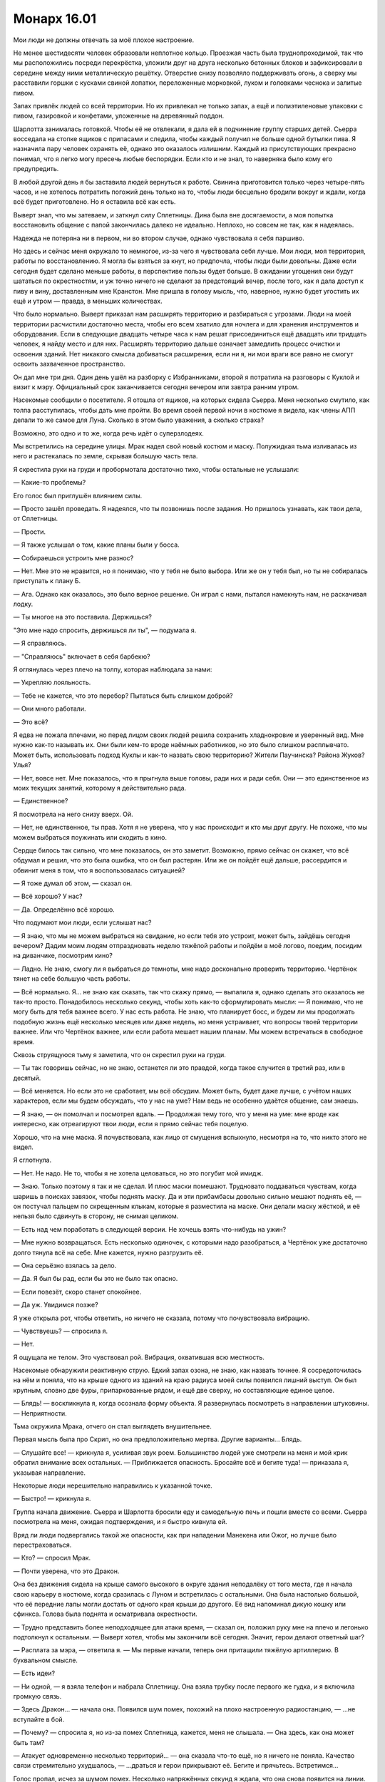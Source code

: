﻿Монарх 16.01
##############
Мои люди не должны отвечать за моё плохое настроение.

Не менее шестидесяти человек образовали неплотное кольцо. Проезжая часть была труднопроходимой, так что мы расположились посреди перекрёстка, уложили друг на друга несколько бетонных блоков и зафиксировали в середине между ними металлическую решётку. Отверстие снизу позволяло поддерживать огонь, а сверху мы расставили горшки с кусками свиной лопатки, переложенные морковкой, луком и головками чеснока и залитые пивом.

Запах привлёк людей со всей территории. Но их привлекал не только запах, а ещё и полиэтиленовые упаковки с пивом, газировкой и конфетами, уложенные на деревянный поддон.

Шарлотта занималась готовкой. Чтобы её не отвлекали, я дала ей в подчинение группу старших детей. Сьерра восседала на стопке ящиков с припасами и следила, чтобы каждый получил не больше одной бутылки пива. Я назначила пару человек охранять её, однако это оказалось излишним. Каждый из присутствующих прекрасно понимал, что я легко могу пресечь любые беспорядки. Если кто и не знал, то наверняка было кому его предупредить.

В любой другой день я бы заставила людей вернуться к работе. Свинина приготовится только через четыре-пять часов, и не хотелось потратить погожий день только на то, чтобы люди бесцельно бродили вокруг и ждали, когда всё будет приготовлено. Но я оставила всё как есть.

Выверт знал, что мы затеваем, и заткнул силу Сплетницы. Дина была вне досягаемости, а моя попытка восстановить общение с папой закончилась далеко не идеально. Неплохо, но совсем не так, как я надеялась.

Надежда не потеряна ни в первом, ни во втором случае, однако чувствовала я себя паршиво.

Но здесь и сейчас меня окружало то немногое, из-за чего я чувствовала себя лучше. Мои люди, моя территория, работы по восстановлению. Я могла бы взяться за кнут, но предпочла, чтобы люди были довольны. Даже если сегодня будет сделано меньше работы, в перспективе пользы будет больше. В ожидании угощения они будут шататься по окрестностям, и уж точно ничего не сделают за предстоящий вечер, после того, как я дала доступ к пиву и вину, доставленным мне Кранстон. Мне пришла в голову мысль, что, наверное, нужно будет угостить их ещё и утром — правда, в меньших количествах.

Что было нормально. Выверт приказал нам расширять территорию и разбираться с угрозами. Люди на моей территории расчистили достаточно места, чтобы его всем хватило для ночлега и для хранения инструментов и оборудования. Если в следующие двадцать четыре часа к нам решат присоединиться ещё двадцать или тридцать человек, я найду место и для них. Расширять территорию дальше означает замедлить процесс очистки и освоения зданий. Нет никакого смысла добиваться расширения, если ни я, ни мои враги все равно не смогут освоить захваченное пространство.

Он дал мне три дня. Один день ушёл на разборку с Избранниками, второй я потратила на разговоры с Куклой и визит к мэру. Официальный срок заканчивается сегодня вечером или завтра ранним утром.

Насекомые сообщили о посетителе. Я отошла от ящиков, на которых сидела Сьерра. Меня несколько смутило, как толпа расступилась, чтобы дать мне пройти. Во время своей первой ночи в костюме я видела, как члены АПП делали то же самое для Луна. Сколько в этом было уважения, а сколько страха?

Возможно, это одно и то же, когда речь идёт о суперзлодеях.

Мы встретились на середине улицы. Мрак надел свой новый костюм и маску. Полужидкая тьма изливалась из него и растекалась по земле, скрывая большую часть тела.

Я скрестила руки на груди и пробормотала достаточно тихо, чтобы остальные не услышали:

— Какие-то проблемы?

Его голос был приглушён влиянием силы.

— Просто зашёл проведать. Я надеялся, что ты позвонишь после задания. Но пришлось узнавать, как твои дела, от Сплетницы.

— Прости.

— Я также услышал о том, какие планы были у босса.

— Собираешься устроить мне разнос?

— Нет. Мне это не нравится, но я понимаю, что у тебя не было выбора. Или же он у тебя был, но ты не собиралась приступать к плану Б.

— Ага. Однако как оказалось, это было верное решение. Он играл с нами, пытался намекнуть нам, не раскачивая лодку.

— Ты многое на это поставила. Держишься?

"Это мне надо спросить, держишься ли ты", — подумала я.

— Я справляюсь.

— "Справляюсь" включает в себя барбекю?

Я оглянулась через плечо на толпу, которая наблюдала за нами:

— Укрепляю лояльность.

— Тебе не кажется, что это перебор? Пытаться быть слишком доброй?

— Они много работали.

— Это всё?

Я едва не пожала плечами, но перед лицом своих людей решила сохранить хладнокровие и уверенный вид. Мне нужно как-то называть их. Они были кем-то вроде наёмных работников, но это было слишком расплывчато. Может быть, использовать подход Куклы и как-то назвать свою территорию? Жители Паучинска? Района Жуков? Улья?

— Нет, вовсе нет. Мне показалось, что я прыгнула выше головы, ради них и ради себя. Они — это единственное из моих текущих занятий, которому я действительно рада.

— Единственное?

Я посмотрела на него снизу вверх. Ой.

— Нет, не единственное, ты прав. Хотя я не уверена, что у нас происходит и кто мы друг другу. Не похоже, что мы можем выбраться поужинать или сходить в кино.

Сердце билось так сильно, что мне показалось, он это заметит. Возможно, прямо сейчас он скажет, что всё обдумал и решил, что это была ошибка, что он был растерян. Или же он пойдёт ещё дальше, рассердится и обвинит меня в том, что я воспользовалась ситуацией?

— Я тоже думал об этом, — сказал он.

— Всё хорошо? У нас?

— Да. Определённо всё хорошо.

Что подумают мои люди, если услышат нас?

— Я знаю, что мы не можем выбраться на свидание, но если тебя это устроит, может быть, зайдёшь сегодня вечером? Дадим моим людям отпраздновать неделю тяжёлой работы и пойдём в моё логово, поедим, посидим на диванчике, посмотрим кино?

— Ладно. Не знаю, смогу ли я выбраться до темноты, мне надо досконально проверить территорию. Чертёнок тянет на себе большую часть работы.

— Всё нормально. Я... не знаю как сказать, так что скажу прямо, — выпалила я, однако сделать это оказалось не так-то просто. Понадобилось несколько секунд, чтобы хоть как-то сформулировать мысли: — Я понимаю, что не могу быть для тебя важнее всего. У нас есть работа. Не знаю, что планирует босс, и будем ли мы продолжать подобную жизнь ещё несколько месяцев или даже недель, но меня устраивает, что вопросы твоей территории важнее. Или что Чертёнок важнее, или если работа мешает нашим планам. Мы можем встречаться в свободное время.

Сквозь струящуюся тьму я заметила, что он скрестил руки на груди.

— Ты так говоришь сейчас, но не знаю, останется ли это правдой, когда такое случится в третий раз, или в десятый.

— Всё меняется. Но если это не сработает, мы всё обсудим. Может быть, будет даже лучше, с учётом наших характеров, если мы будем обсуждать, что у нас на уме? Нам ведь не особенно удаётся общение, сам знаешь.

— Я знаю, — он помолчал и посмотрел вдаль. — Продолжая тему того, что у меня на уме: мне вроде как интересно, как отреагируют твои люди, если я прямо сейчас тебя поцелую.

Хорошо, что на мне маска. Я почувствовала, как лицо от смущения вспыхнуло, несмотря на то, что никто этого не видел.

Я сглотнула.

— Нет. Не надо. Не то, чтобы я не хотела целоваться, но это погубит мой имидж.

— Знаю. Только поэтому я так и не сделал. И плюс маски помешают. Трудновато поддаваться чувствам, когда шаришь в поисках завязок, чтобы поднять маску. Да и эти прибамбасы довольно сильно мешают поднять её, — он постучал пальцем по скрещенным клыкам, которые я разместила на маске. Они делали маску жёсткой, и её нельзя было сдвинуть в сторону, не снимая целиком.

— Есть над чем поработать в следующей версии. Не хочешь взять что-нибудь на ужин?

— Мне нужно возвращаться. Есть несколько одиночек, с которыми надо разобраться, а Чертёнок уже достаточно долго тянула всё на себе. Мне кажется, нужно разгрузить её.

— Она серьёзно взялась за дело.

— Да. Я был бы рад, если бы это не было так опасно.

— Если повезёт, скоро станет спокойнее.

— Да уж. Увидимся позже?

Я уже открыла рот, чтобы ответить, но ничего не сказала, потому что почувствовала вибрацию.

— Чувствуешь? — спросила я.

— Нет.

Я ощущала не телом. Это чувствовал рой. Вибрация, охватившая всю местность.

Насекомые обнаружили реактивную струю. Едкий запах озона, не знаю, как назвать точнее. Я сосредоточилась на нём и поняла, что на крыше одного из зданий на краю радиуса моей силы появился лишний выступ. Он был крупным, словно две фуры, припаркованные рядом, и ещё две сверху, но составляющие единое целое.

— Блядь! — воскликнула я, когда осознала форму объекта. Я развернулась посмотреть в направлении штуковины. — Неприятности.

Тьма окружила Мрака, отчего он стал выглядеть внушительнее.

Первая мысль была про Скрип, но она предположительно мертва. Другие варианты... Блядь.

— Слушайте все! — крикнула я, усиливая звук роем. Большинство людей уже смотрели на меня и мой крик обратил внимание всех остальных. — Приближается опасность. Бросайте всё и бегите туда! — приказала я, указывая направление.

Некоторые люди нерешительно направились к указанной точке.

— Быстро! — крикнула я.

Группа начала движение. Сьерра и Шарлотта бросили еду и самодельную печь и пошли вместе со всеми. Сьерра посмотрела на меня, ожидая подтверждения, и я быстро кивнула ей.

Вряд ли люди подвергались такой же опасности, как при нападении Манекена или Ожог, но лучше было перестраховаться.

— Кто? — спросил Мрак.

— Почти уверена, что это Дракон.

Она без движения сидела на крыше самого высокого в округе здания неподалёку от того места, где я начала свою карьеру в костюме, когда сразилась с Луном и встретилась с остальными. Она была настолько большой, что её передние лапы могли достать от одного края крыши до другого. Её вид напоминал дикую кошку или сфинкса. Голова была поднята и осматривала окрестности.

— Трудно представить более неподходящее для атаки время, — сказал он, положил руку мне на плечо и легонько подтолкнул к остальным. — Выверт хотел, чтобы мы закончили всё сегодня. Значит, герои делают ответный шаг?

— Расплата за мэра, — ответила я. — Мы первые начали, теперь они притащили тяжёлую артиллерию. В буквальном смысле.

— Есть идеи?

— Ни одной, — я взяла телефон и набрала Сплетницу. Она взяла трубку после первого же гудка, и я включила громкую связь.

— Здесь Дракон...  — начала она. Появился шум помех, похожий на плохо настроенную радиостанцию, — ...не вступайте в бой.

— Почему? — спросила я, но из-за помех Сплетница, кажется, меня не слышала. — Она здесь, как она может быть там?

— Атакует одновременно несколько территорий... — она сказала что-то ещё, но я ничего не поняла. Качество связи стремительно ухудшалось, — ...драться и герои прикрывают её. Бегите и прячьтесь. Встретимся...

Голос пропал, исчез за шумом помех. Несколько напряжённых секунд я ждала, что она снова появится на линии.

— Рой, — из моего телефона раздался голос Дракона, — я отключаю связь. С нетерпением жду разговора с тобой после того, как мы возьмём тебя под стражу.

Телефон вырубился. Не было даже гудка.

— Дьявольщина, — сказал Мрак.

— Бежим.

Мы уже отступали, но когда телефон отключился, бросились бежать.

Дракон, в свою очередь, сделала ход. С двух сторон её модуля начали вылетать металлические объекты, каждый размером с волейбольный мяч. Они парили в воздухе и формировали строй. Десятки объектов.

— Она хочет победить меня моими же методами, — выпалила я. — Миньоны. Ненавижу Технарей. Как же я, блядь, ненавижу Технарей.

Одна из сфер с глухим стуком упала на асфальт, и множество насекомых неподалёку мгновенно погибло.

Я уже видела такое раньше. Электрический импульс, Оружейник встраивал ту же технологию в свою алебарду.

— Ещё больше я ненавижу Технарей, которые работают вместе.

Оглянувшись через плечо, я видела, как новые дроны волнами взмывают в небо. Я приказала Атланту возвращаться в логово. Не хотела рисковать им, не хотела, чтобы меня сбили в воздухе во время полёта. А ещё я не хотела бросать Мрака, но и не могла взять его с собой.

Такое же чувство обычно испытывали мои враги? Смутное ощущение ужаса, когда недостижимый противник собирает силы? Я не могла атаковать их всех сразу, а сбивать один дрон не имело смысла. Его место займут пять или десять новых.

Они брали нас числом. Стоит мне собрать достаточно большое количество насекомых, как дрон уничтожит их электрическим разрядом. Хотя это их замедляло: они расходовали заряд, падали на землю и взлетали только после нескольких секунд перезагрузки.

Когда дроны приблизились, я смогла их рассмотреть. Одинаковые чёрные сферы с двумя крыльями, напоминающими лезвия боевых топоров, кончики лезвий касались друг друга. Поперёк внешней поверхности сферы располагалась пластина с камерой с красными линзами. Ещё одна пластина светилась так же, как антигравитационный скейтборд Крутыша, и всё время была направлена вниз.

Один пролетел над моей головой, остановился и продолжил движение надо мной на высоте нескольких метров. Я резко свернула влево, дрон безошибочно повторил манёвр. Я меняла направление из стороны в сторону, но мне не удалось его сбросить.

— Внимание, граждане! — проревел тот же голос, который я слышала из браслета во время боя с Губителем. — Для вашей безопасности примите лежачее положение лицом вниз и положите руки на голову. У вас есть десять секунд, чтобы выполнить требование.

— Пиздец!

— Сюда! — выкрикнул Мрак. Он развернулся ко мне, встал на одно колено, сплёл пальцы, почти касаясь земли.

— Пять секунд.

Я подбежала к нему, поставила ногу в ладони, выхватила нож. Он выпрямился и поднял меня вверх. Момент был неудачный, мне не удалось как следует оттолкнуться, но равновесие я удержала. Он поднял меня, я поставила ногу ему на плечо, и прыгнула к дрону. Нож целился в антигравитационную панель.

Дрон взлетел выше, я промахнулась всего на волосок.

— Отказ в подчинении.

За секунду до удара все волосы моего тела встали дыбом. Мне показалось, что на меня рухнул грузовик. Это совсем не походило на то, как я себе представляла удар током, хотя знакомые “змейки” побежали по телу.

Удар вышиб из меня весь дух, я упала на землю поверх Мрака. Дрон, массой не менее пятидесяти килограмм, рухнул на нас сверху.

Мрак издал сдавленный звук.

— Вставай! — выдавила я, с трудом пытаясь вдохнуть. — Быстрее!

— Мы не потеряли сознание? — Он дал мне руку и помог подняться.

— Паучий шёлк — хороший изолятор для... — я закашлялась, — электричества.

— Внимание, граждане! Для вашей безопасности, примите лежачее положение лицом вниз и положите руки на голову. У вас есть десять секунд, чтобы выполнить требование. — Трансляция производилась двумя дронами, два голоса совмещались с небольшим запаздыванием.

Я посмотрела вверх. Именно так, ещё два дрона надо мной и Мраком.

Мрак погрузил нас во тьму, схватил меня за запястье и потащил настолько сильно, что я едва успевала переставлять ноги.

— Не сработает, — выдохнула я. — Она не полагается на обычные чувства. Она видела Чертёнка.

Конечно же, ответа я не услышала. Я сфокусировалась на дронах, стала размещать на них насекомых, чтобы отслеживать их перемещение. Группа насекомых полетела к Дракону, чтобы посмотреть, что она будет делать.

Дроны падали. Тьма Мрака залила округу, и дроны медленно снижались и касались земли. Электрических разрядов не последовало.

Не знаю, какой вид связи использовала Дракон, чтобы управлять ими, но тьма Мрака обрубила её.

Он отменил тьму на небольшом пятачке вокруг нас.

— Дроны устранены. Мы можем вернуться, напасть на главный модуль.

Я посмотрела на Дракона. Она поднималась, поставила когти на край крыши и повернула голову в нашу сторону. Её рот открылся.

— В укрытие! — крикнула я. В этот раз мне пришлось схватить Мрака и потянуть его в сторону. Мы бросились к каменным ступеням, пригнулись, чтобы спрятать головы, и прижали спины к ближайшей от Дракона стороне лестницы.

Дракон напала в тишине, но так всегда и случалось, когда в деле участвовала тьма Мрака. Что-то пронеслось вдоль улицы, словно узко направленный порыв ветра. Тьма оказалась рассеяна, а лежащие дроны прокатились на десятки метров по поверхности дороги. Порыв разметал мои волосы по поверхности маски.

Мы одновременно поднялись, выбежали из дверей и завернули за ближайший угол справа от нас.

В отсутствии тьмы дроны начали подниматься в воздух.

— Она подготовилась ко мне, — сказал Мрак.

— Наверное, она собиралась закончить здесь и отправиться за тобой, — сказала я и нервно оглянулась на дроны, которые вращали красными глазами, изучая каждую поверхность и каждый объект в поисках "граждан", которые должны были быть задержаны. — Или это часть более сложного плана. Сюда. Здесь можно пройти через здание и выйти с другой стороны.

Мы были на полпути, когда тройка дронов вылетела нам наперерез, один дрон сзади отрезал путь отступления. Манёвр был настолько точен, что стало ясно — у Дракона есть инфракрасные камеры или другие методы точного обнаружения.

Мрак окружил дроны тьмой, нарушая их связь с Драконом. Когда мы пробегали мимо, они опускались на землю. Дракон перемещалась и готовилась к новому залпу. Мы были в укрытии, но ей это было известно.

На нас обрушился поток горячего воздуха. Большую часть струи поглотило здание, но на этот раз струя не была такой узконаправленной. Тьма снова оказалась разорвана в клочья. Мрак окутал дроны свежими слоями тьмы, и мы снова бросились бежать.

Дракон не стала нас преследовать.

***

Мы прибыли на базу Выверта. Увидев позу Регента, я сразу поняла, что вернулись не все. Нам было настолько страшно услышать ответ, что мы не осмеливались задать вопрос. В полном молчании Регент и Птица-Хрусталь провели нас в подземную часть базы.

Сразу за дверью нас встретила Чертёнок. Мрак обнял её, и в этот раз она не жаловалась и не сопротивлялась.

Солдаты Выверта были вооружены и пребывали в полной боевой готовности. Оружие лежало на коленях или висело за плечами. Каждый из солдат надел специализированный защитный жилет. Тридцать или сорок пар глаз смотрели на нас, все были абсолютно спокойны. Выверт находился в коридоре напротив. Слева от него стоял Трикстер, справа — Солнышко и Оливер.

— Ты вырвалась! — воскликнула Сплетница. Я едва заметила её среди солдат. Она стояла рядом с двумя капитанами: Рыбой и Малым.

— Кого не хватает? — спросил Мрак.

— Баллистика, Генезис и Суки.

Чёрт. Трудно сказать, как я относилась к Генезис, но надеялась, что она не пострадала. Баллистик... не вызывал у меня подобных чувств.

Что касается Суки? Дела были плохи.

Мы подождали, пока Выверт и Скитальцы пересекли мостик, а Сплетница по нижнему этажу добралась до лестницы.

— Ситуация далека от идеальной, — сказал Выверт.

— Да, — ответил Мрак.

— Семь модулей, — сказала Сплетница, — которые атаковали Солнышко, Генезис, Баллистика, меня, Суку и Рой. Пытались ударить по Трикстеру, но он уже здесь. Восстанавливается. Моё чутьё говорит, что Дракон управляет этими штуками посредством искусственного интеллекта. Весьма продвинутого, но они не настолько умны, как она сама во время нашего последнего столкновения. Либо её внимание распыляется между множеством объектов. Не могу сказать. Её целью не является полная победа над нами, только подрыв нашего контроля над городом.

— Мне кажется, что мы ускользнули только потому, что она не предполагала, что я буду там, — сказал Мрак. — Она использовала против вас высадку дронов?

— Нет, — ответила Сплетница. — Она прислала улучшенную версию модуля, который использовала против Левиафана. Повсюду распыляла удерживающую пену. Мои парни ударили по ней из ракетницы и дали мне время сбежать. Возможно, я потеряла половину отряда, смотря как дальше развивались события. Пока вернулись только Брукс и Малой.

— Ко мне она пришла в раздутом плавающем модуле и начала создавать вокруг меня силовые поля, — сказала Солнышко, обхватив себя руками. — Моя сила не смогла их пробить. Я прожгла себе путь под землёй. Едва не застряла в расплавленной жиже. Глупо, я могла погибнуть.

Оливер положил руку ей на плечо.

— Семь разных модулей, — заключил Мрак.

— Время выбрано настолько удачно, что я мог бы предположить о наличии предателя, — заявил Выверт и сделал паузу, повернув голову, чтобы видеть всех нас. — Однако никто не знает всех моих планов, и никто не способен читать мысли, чтобы выяснить мои цели, по крайней мере, тут, в Броктон-Бей.

— Просто невезение и хорошая подготовка, — сказала Сплетница. — Связь вырублена, нет сигнала от камер, радио не работает. Телефоны тоже. Нет сигнала ни от спутников, ни от вышек сотовой связи.

— Значит, мы не можем координировать атаки, и нам необходимо действовать вместе, — ответил Мрак.

— Проблема в том, — сказала Сплетница, — что они поняли наш план игры и разрушают его. Семь модулей контролируют наши территории и не дают нам вернуться. Если мы начнём бой, как это сделал Баллистик, они привлекут на подмогу Протекторат, Стражей и, вероятно, другие незадействованные модули.

Никто не ответил. Иметь дело с одной только Драконом было уже достаточно трудно. Иметь дело с Драконом и отрядом героев было почти невозможно.

— Мрак может позаимствовать её силу? — спросил Трикстер.

Мрак покачал головой и тьма вокруг его тела, казалось, стала занимать больше места:

— Нет. От Технаря много не получишь.

— Тогда есть Регент, — сказал Трикстер, — или, точнее, Птица-Хрусталь.

— Конечно, — ответил Регент.

— У неё могут быть заготовлены контрмеры, — возразила я. — Она знает, что Птица-Хрусталь здесь. Может быть, что-то очень простое, как дальнобойная воздушная пушка, которой она сдула тьму Мрака. Она может подстрелить Птицу-Хрусталь в воздухе в ту же секунду, как увидит её. Могут быть и другие способы.

— А что если попробовать объёмный взрыв? — спросил Трикстер. — Сможем ли мы устранить пару модулей за раз, не раскрывая себя?

— Нет, — ответил Регент. — Не знаю, смогу ли я контролировать зону поражения, если надавлю слишком сильно. Контроль очень ненадёжен... Я не умею объяснять такие штуки. Можно повернуть выключатель от одного до десяти, но с каждым делением сила возрастает в два раза, а то и в пять раз. Результат... Я не знаю.

— По мере увеличения усилий результат увеличивается экспоненциально? — подсказала я.

— Разумеется. Понятия не имею, что это значит, но да, конечно.

Выверт прочистил горло.

— Я вложил в успехи ваших групп в Броктон-Бей огромное количество времени и денег, и сделал это для подготовки именно к такому сценарию. Повторюсь, время выбрано для нас крайне неудачно, но мне всё ещё нужно, чтобы вы разрешили ситуацию. Вам необходимо определить, что стало с Сукой, Баллистиком и Генезис. Захвачены они, или просто пока не могут выбраться. Если потребуется — нужно будет спасти их и устранить Дракона.

Мои с Брайаном планы летели коту под хвост.

— Задание маленько превышает границы наших должностных обязанностей, шеф, — заметил Регент.

— Я предоставлю допуск ко всем моим ресурсам, — ответил Выверт. — Однако распоряжение о зачистке и контроле территории завтра к полудню остаётся в силе.

— Или?

Все уставились на Чертёнка.

— Прошу прощения? — поинтересовался Выверт.

— Хей, я здесь ради веселья, денег и славы. Получить по шее и попасть за решётку не входит в мои планы.

— Понятно. Я думал, ты проявишь больший профессионализм.

— Я?! — удивилась Чертёнок. — Хер там.

В воздухе повисло напряжение. Здесь было пятьдесят тренированных солдат. Мужчин и женщин, обученных целиться и стрелять. Если Выверт отдаст приказ — не знаю, уйдём ли мы отсюда живыми. Сознательно или нет, но Чертёнок выбила опору из-под Выверта в то время, когда он был наиболее уязвим и неустойчив.

Это хорошо.

— Остальные того же мнения?

— Скитальцы не в том положении, чтобы уклониться от приказа, и вы это знаете, — сказал Трикстер. — Кроме того, нам нужно спасти Генезис и Баллистика, если до этого дойдёт. Так что нет. Мы определённо в деле.

Сплетница, Мрак и я переглянулись. Взгляд Сплетницы задержался на мне. Мне принимать решение?

— Честно говоря? — сказала я. — Не знаю, что мне выбрать. Это довольно опасно, с учётом всего, и мы на такое не подписывались. Я в деле ровно настолько, чтобы убедиться, что с Сукой всё в порядке, но пойти и расхлебать весь этот бардак в указанный вами срок? Вы много просите.

— Вознаграждение будет сопоставимо риску, на который вы пойдёте, — сказал Выверт.

— Это я понимаю. Но мне не нужны деньги.

— Вот как. Что же тебе нужно, Рой?

— Вы знаете, что.

— Я уже сказал, что рассмотрю твоё предложение.

— Вы должны дать слово.

Он не ответил, а просто уставился на меня через свою непрозрачную маску без отверстий для глаз, носа и рта. Мне пришлось подмечать мелкие детали, движения бровей, положение подбородка, напряжение сплетённых пальцев. Из всего, что я поняла, он был оскорблён.

— Значит, у тебя оно есть, Рой. При условии, что ты справишься с ситуацией в последующий двадцать один час, и твоя команда восстановит контроль над своими территориями, я готов считать твою часть сделки исполненной. Надеюсь, я могу рассчитывать на остальных Неформалов?

— Я ничего не обещаю, пока тоже не получу что-нибудь, — возразила Чертёнок.

— Что ты хочешь попросить?

— Мне нужна своя территория.

— Это можно устроить. Учитывая сложившиеся критические обстоятельства, согласишься ли ты обсудить подробности после того, как текущая ситуация будет улажена?

— Чё?..

— Он хочет знать, не против ли ты выбрать себе территорию, когда работа будет закончена? — ответил Мрак.

— Ну да.

— Мрак, Сплетница, Регент?

— Я с ней, — ответила Сплетница, указывая на меня большим пальцем. Мрак глянул на Чертёнка и кивнул.

— Не то чтобы я собирался слиться, — сказал Регент, — но, может быть, вы добавите денежный бонус?

Я услышала лёгкий вздох Выверта.

— Это можно организовать.

— Круто.

— Значит, всё улажено. Мне стало известно, что Дракон также попыталась захватить и заблокировать наши цифровые мощности в пределах города. Виктор согласен работать с моей командой и делать то, что сможет, для снижения ущерба. Если больше нечего добавить...

— Кое-что есть, — сказала Сплетница.

— Говори.

— Информация, которую мы забрали из офиса СКП. Вы её расшифровали?

— Частично. Она сильно повреждена.

— Она мне нужна. Всё, что сможете дать.

— Хорошо, — сказал Выверт, — я покажу дорогу.

— Ещё кое-что. Вы сказали, что у нас будет доступ ко всем вашим ресурсам?

— Да.

— Сколько денег вы можете потратить?

— Обсудим это по пути в дата-центр, — спокойным тоном ответил Выверт. — Неформалы, Скитальцы, желаю удачи.

Он вышел, Сплетница последовала за ним.

Слишком просто. Он дал это обещание слишком просто.

Ну хоть что-то.

— Идём, — сказала я.